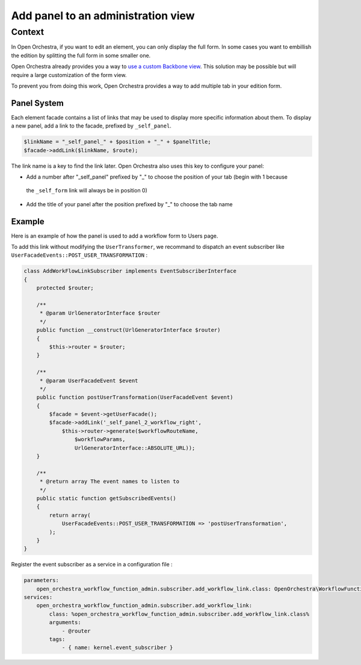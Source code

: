 Add panel to an administration view
===================================

Context
-------

In Open Orchestra, if you want to edit an element, you can only display the full form. In some cases
you want to embillish the edition by splitting the full form in some smaller one.

Open Orchestra already provides you a way to `use a custom Backbone view`_.
This solution may be possible but will require a large customization of the form view.

To prevent you from doing this work, Open Orchestra provides a way to add multiple tab in your edition form.

Panel System
~~~~~~~~~~~~

Each element facade contains a list of links that may be used to display more specific information about them.
To display a new panel, add a link to the facade, prefixed by ``_self_panel``.

.. code-block:: php

    $linkName = "_self_panel_" + $position + "_" + $panelTitle;
    $facade->addLink($linkName, $route);

The link name is a key to find the link later.
Open Orchestra also uses this key to configure your panel:

- Add a number after "_self_panel" prefixed by "_" to choose the position of your tab (begin with 1 because
 the ``_self_form`` link will always be in position 0)
- Add the title of your panel after the position prefixed by "_" to choose the tab name

Example
~~~~~~~

Here is an example of how the panel is used to add a workflow form to Users page.

.. image:: ../../images/user_panel_form.png

To add this link without modifying the ``UserTransformer``, we recommand to dispatch an event subscriber
like ``UserFacadeEvents::POST_USER_TRANSFORMATION`` :

.. code-block:: php

    class AddWorkFlowLinkSubscriber implements EventSubscriberInterface
    {
        protected $router;

        /**
         * @param UrlGeneratorInterface $router
         */
        public function __construct(UrlGeneratorInterface $router)
        {
            $this->router = $router;
        }

        /**
         * @param UserFacadeEvent $event
         */
        public function postUserTransformation(UserFacadeEvent $event)
        {
            $facade = $event->getUserFacade();
            $facade->addLink('_self_panel_2_workflow_right',
                $this->router->generate($workflowRouteName,
                    $workflowParams,
                    UrlGeneratorInterface::ABSOLUTE_URL));
        }

        /**
         * @return array The event names to listen to
         */
        public static function getSubscribedEvents()
        {
            return array(
                UserFacadeEvents::POST_USER_TRANSFORMATION => 'postUserTransformation',
            );
        }
    }

Register the event subscriber as a service in a configuration file :

.. code-block:: yml

    parameters:
        open_orchestra_workflow_function_admin.subscriber.add_workflow_link.class: OpenOrchestra\WorkflowFunctionAdminBundle\EventSubscriber\AddWorkFlowLinkSubscriber
    services:
        open_orchestra_workflow_function_admin.subscriber.add_workflow_link:
            class: %open_orchestra_workflow_function_admin.subscriber.add_workflow_link.class%
            arguments:
                - @router
            tags:
                - { name: kernel.event_subscriber }

.. _`use a custom Backbone view`: /en/developer_guide/specific_backbone_view.rst
